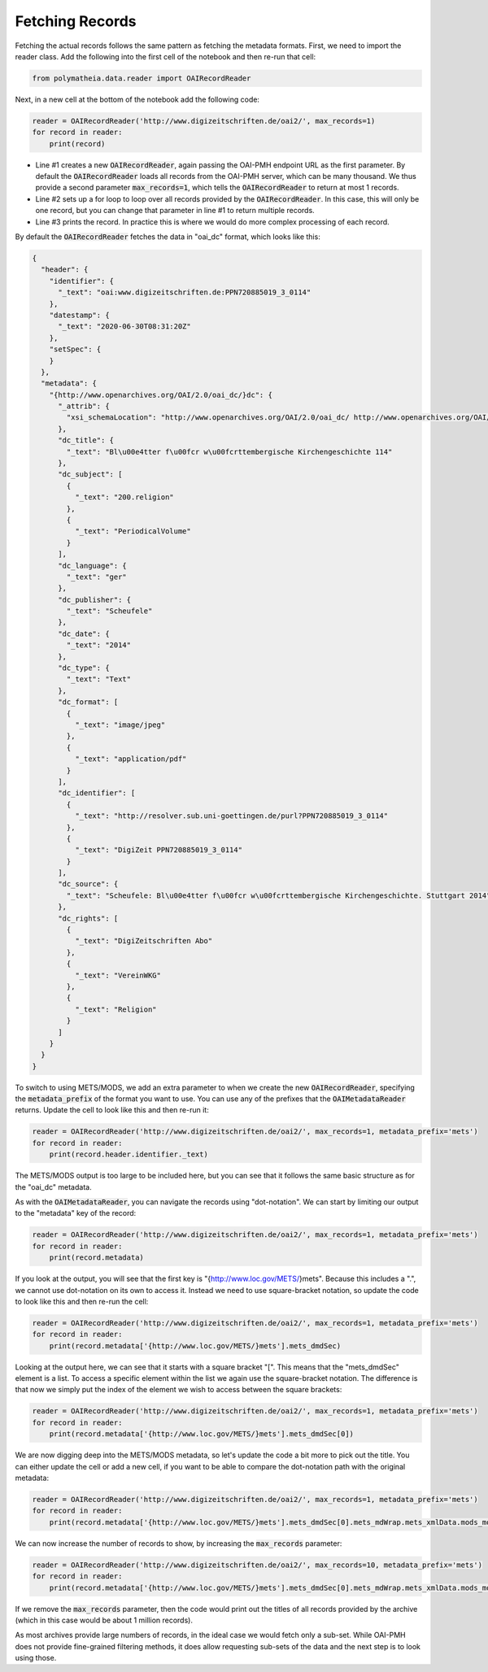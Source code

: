 Fetching Records
================

Fetching the actual records follows the same pattern as fetching the metadata formats. First, we need to import the reader class. Add the following into the first cell of the notebook and then re-run that cell:

.. sourcecode:: python

    from polymatheia.data.reader import OAIRecordReader

Next, in a new cell at the bottom of the notebook add the following code:

.. sourcecode:: python

    reader = OAIRecordReader('http://www.digizeitschriften.de/oai2/', max_records=1)
    for record in reader:
        print(record)

* Line #1 creates a new :code:`OAIRecordReader`, again passing the OAI-PMH endpoint URL as the first parameter. By default the :code:`OAIRecordReader` loads all records from the OAI-PMH server, which can be many thousand. We thus provide a second parameter :code:`max_records=1`, which tells the :code:`OAIRecordReader` to return at most 1 records.
* Line #2 sets up a for loop to loop over all records provided by the :code:`OAIRecordReader`. In this case, this will only be one record, but you can change that parameter in line #1 to return multiple records.
* Line #3 prints the record. In practice this is where we would do more complex processing of each record.

By default the :code:`OAIRecordReader` fetches the data in "oai_dc" format, which looks like this:

.. sourcecode:: json

    {
      "header": {
        "identifier": {
          "_text": "oai:www.digizeitschriften.de:PPN720885019_3_0114"
        },
        "datestamp": {
          "_text": "2020-06-30T08:31:20Z"
        },
        "setSpec": {
        }
      },
      "metadata": {
        "{http://www.openarchives.org/OAI/2.0/oai_dc/}dc": {
          "_attrib": {
            "xsi_schemaLocation": "http://www.openarchives.org/OAI/2.0/oai_dc/ http://www.openarchives.org/OAI/2.0/oai_dc.xsd"
          },
          "dc_title": {
            "_text": "Bl\u00e4tter f\u00fcr w\u00fcrttembergische Kirchengeschichte 114"
          },
          "dc_subject": [
            {
              "_text": "200.religion"
            },
            {
              "_text": "PeriodicalVolume"
            }
          ],
          "dc_language": {
            "_text": "ger"
          },
          "dc_publisher": {
            "_text": "Scheufele"
          },
          "dc_date": {
            "_text": "2014"
          },
          "dc_type": {
            "_text": "Text"
          },
          "dc_format": [
            {
              "_text": "image/jpeg"
            },
            {
              "_text": "application/pdf"
            }
          ],
          "dc_identifier": [
            {
              "_text": "http://resolver.sub.uni-goettingen.de/purl?PPN720885019_3_0114"
            },
            {
              "_text": "DigiZeit PPN720885019_3_0114"
            }
          ],
          "dc_source": {
            "_text": "Scheufele: Bl\u00e4tter f\u00fcr w\u00fcrttembergische Kirchengeschichte. Stuttgart 2014"
          },
          "dc_rights": [
            {
              "_text": "DigiZeitschriften Abo"
            },
            {
              "_text": "VereinWKG"
            },
            {
              "_text": "Religion"
            }
          ]
        }
      }
    }

To switch to using METS/MODS, we add an extra parameter to when we create the new :code:`OAIRecordReader`, specifying the :code:`metadata_prefix` of the format you want to use. You can use any of the prefixes that the :code:`OAIMetadataReader` returns. Update the cell to look like this and then re-run it:

.. sourcecode:: python

    reader = OAIRecordReader('http://www.digizeitschriften.de/oai2/', max_records=1, metadata_prefix='mets')
    for record in reader:
        print(record.header.identifier._text)

The METS/MODS output is too large to be included here, but you can see that it follows the same basic structure as for the "oai_dc" metadata.

As with the :code:`OAIMetadataReader`, you can navigate the records using "dot-notation". We can start by limiting our output to the "metadata" key of the record:

.. sourcecode:: python

    reader = OAIRecordReader('http://www.digizeitschriften.de/oai2/', max_records=1, metadata_prefix='mets')
    for record in reader:
        print(record.metadata)

If you look at the output, you will see that the first key is "{http://www.loc.gov/METS/}mets". Because this includes a ".", we cannot use dot-notation on its own to access it. Instead we need to use square-bracket notation, so update the code to look like this and then re-run the cell:

.. sourcecode:: python

    reader = OAIRecordReader('http://www.digizeitschriften.de/oai2/', max_records=1, metadata_prefix='mets')
    for record in reader:
        print(record.metadata['{http://www.loc.gov/METS/}mets'].mets_dmdSec)

Looking at the output here, we can see that it starts with a square bracket "[". This means that the "mets_dmdSec" element is a list. To access a specific element within the list we again use the square-bracket notation. The difference is that now we simply put the index of the element we wish to access between the square brackets:

.. sourcecode:: python

    reader = OAIRecordReader('http://www.digizeitschriften.de/oai2/', max_records=1, metadata_prefix='mets')
    for record in reader:
        print(record.metadata['{http://www.loc.gov/METS/}mets'].mets_dmdSec[0])

We are now digging deep into the METS/MODS metadata, so let's update the code a bit more to pick out the title. You can either update the cell or add a new cell, if you want to be able to compare the dot-notation path with the original metadata:

.. sourcecode:: python

    reader = OAIRecordReader('http://www.digizeitschriften.de/oai2/', max_records=1, metadata_prefix='mets')
    for record in reader:
        print(record.metadata['{http://www.loc.gov/METS/}mets'].mets_dmdSec[0].mets_mdWrap.mets_xmlData.mods_mods.mods_titleInfo.mods_title._text)

We can now increase the number of records to show, by increasing the :code:`max_records` parameter:

.. sourcecode:: python

    reader = OAIRecordReader('http://www.digizeitschriften.de/oai2/', max_records=10, metadata_prefix='mets')
    for record in reader:
        print(record.metadata['{http://www.loc.gov/METS/}mets'].mets_dmdSec[0].mets_mdWrap.mets_xmlData.mods_mods.mods_titleInfo.mods_title._text)

If we remove the :code:`max_records` parameter, then the code would print out the titles of all records provided by the archive (which in this case would be about 1 million records).

As most archives provide large numbers of records, in the ideal case we would fetch only a sub-set. While OAI-PMH does not provide fine-grained filtering methods, it does allow requesting sub-sets of the data and the next step is to look using those.

